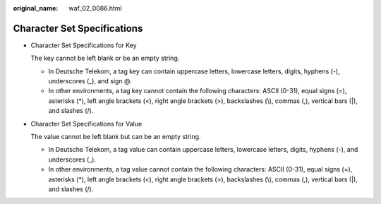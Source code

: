 :original_name: waf_02_0086.html

.. _waf_02_0086:

Character Set Specifications
============================

-  Character Set Specifications for Key

   The key cannot be left blank or be an empty string.

   -  In Deutsche Telekom, a tag key can contain uppercase letters, lowercase letters, digits, hyphens (-), underscores (_), and sign @.
   -  In other environments, a tag key cannot contain the following characters: ASCII (0-31), equal signs (=), asterisks (*), left angle brackets (<), right angle brackets (>), backslashes (\\), commas (,), vertical bars (|), and slashes (/).

-  Character Set Specifications for Value

   The value cannot be left blank but can be an empty string.

   -  In Deutsche Telekom, a tag value can contain uppercase letters, lowercase letters, digits, hyphens (-), and underscores (_).
   -  In other environments, a tag value cannot contain the following characters: ASCII (0-31), equal signs (=), asterisks (*), left angle brackets (<), right angle brackets (>), backslashes (\\), commas (,), vertical bars (|), and slashes (/).
